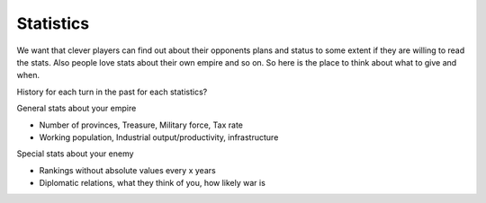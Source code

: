 ************************
Statistics
************************

We want that clever players can find out about their opponents plans and status to some extent if they are willing to
read the stats. Also people love stats about their own empire and so on. So here is the place to think about what to
give and when.

History for each turn in the past for each statistics?

General stats about your empire

* Number of provinces, Treasure, Military force, Tax rate
* Working population, Industrial output/productivity, infrastructure

Special stats about your enemy

* Rankings without absolute values every x years
* Diplomatic relations, what they think of you, how likely war is